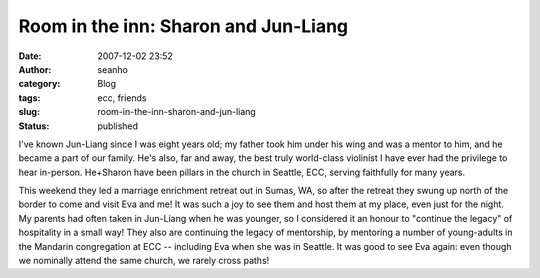 Room in the inn: Sharon and Jun-Liang
#####################################
:date: 2007-12-02 23:52
:author: seanho
:category: Blog
:tags: ecc, friends
:slug: room-in-the-inn-sharon-and-jun-liang
:status: published

I've known Jun-Liang since I was eight years old; my father took him
under his wing and was a mentor to him, and he became a part of our
family. He's also, far and away, the best truly world-class violinist I
have ever had the privilege to hear in-person. He+Sharon have been
pillars in the church in Seattle, ECC, serving faithfully for many
years.

This weekend they led a marriage enrichment retreat out in Sumas, WA, so
after the retreat they swung up north of the border to come and visit
Eva and me! It was such a joy to see them and host them at my place,
even just for the night. My parents had often taken in Jun-Liang when he
was younger, so I considered it an honour to "continue the legacy" of
hospitality in a small way! They also are continuing the legacy of
mentorship, by mentoring a number of young-adults in the Mandarin
congregation at ECC -- including Eva when she was in Seattle. It was
good to see Eva again: even though we nominally attend the same church,
we rarely cross paths!
